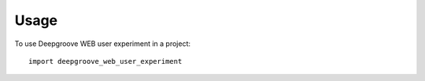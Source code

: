 =====
Usage
=====

To use Deepgroove WEB user experiment in a project::

    import deepgroove_web_user_experiment
